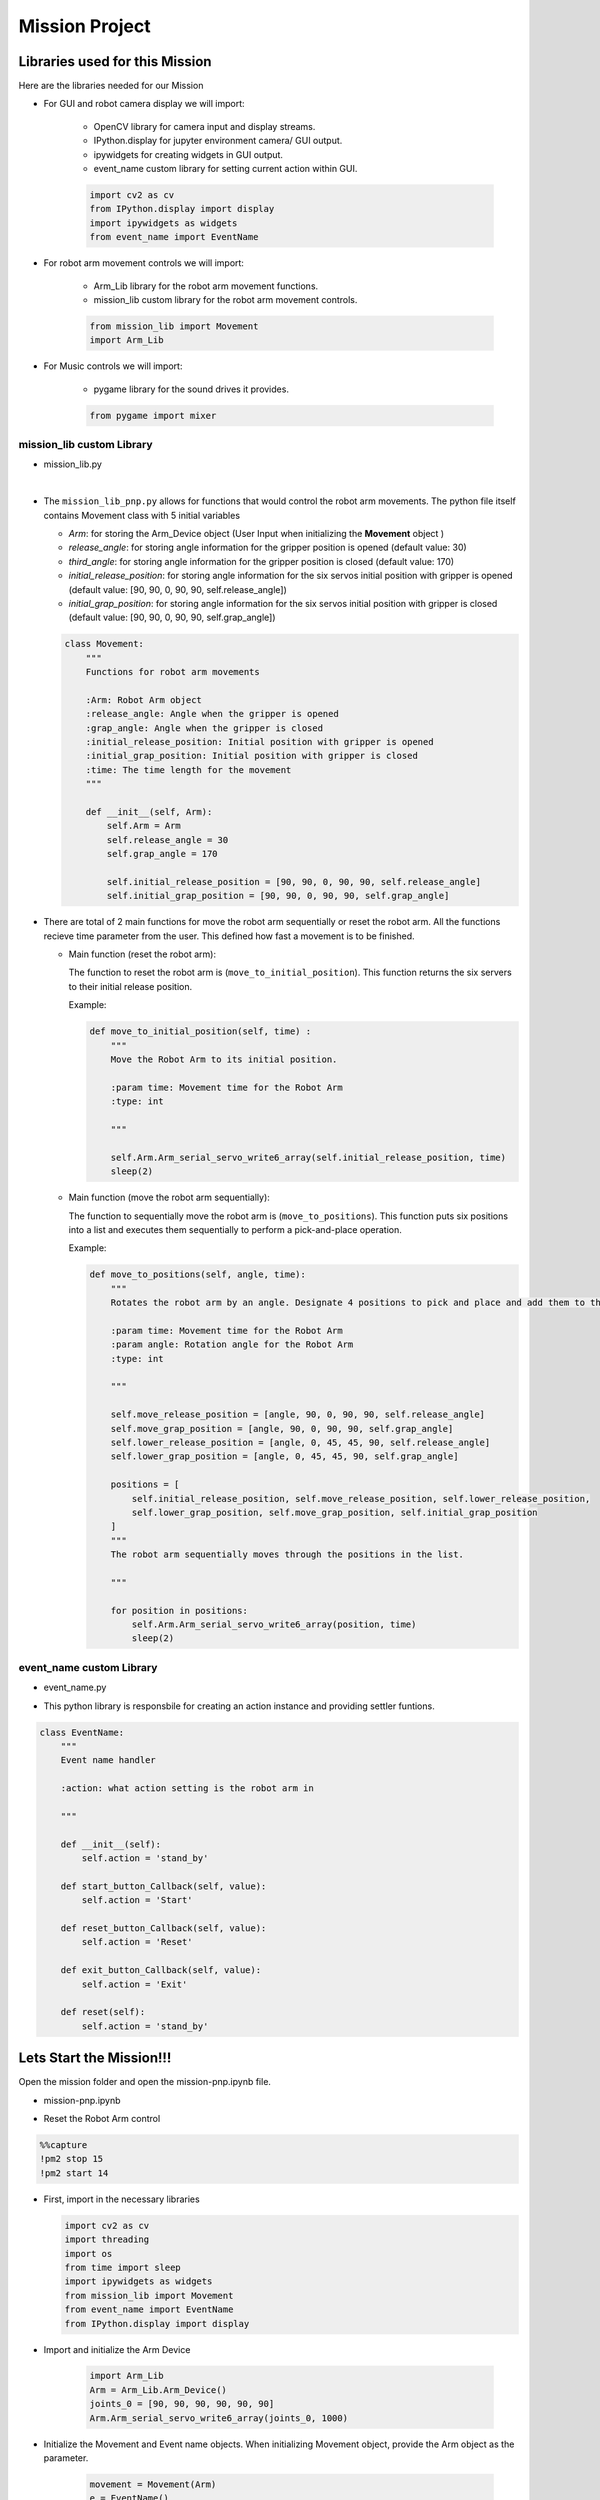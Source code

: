 Mission Project
==================

.. raw:: html

    <div style="background: #ffe5b4" class="admonition note custom">
        <p style="background: #ffbf00" class="admonition-title">
            Project Name: Robot Arm Control System
        </p>
        <div class="line-block">
            <div class="line"><strong>-</strong> This mission is a <strong>group project</strong></div>
            <div class="line"><strong>-</strong> Within your team, create a custom robot arm control system</div>
            <div class="line"><strong>-</strong> System should be able to: </div>
            <div class="line">&emsp;<strong>1.</strong>  Generate Graphical User Interface (GUI) that displays the robot arm camera.  </div>
            <div class="line">&emsp;<strong>2.</strong> Controls that would allow the robot arm to move and pick up objects.   </div>
            <div class="line">&emsp;<strong>3.</strong> Ability to play and stop the music while operating above tasks.  </div>
            <div class="line"><strong>-</strong> It is recommended that the final code be on the Leaders computer. (Simultaneous commands to the robot must be avoided!)</div>
        </div>
    </div>


Libraries used for this Mission
------------------------------------------

Here are the libraries needed for our Mission

- For GUI and robot camera display we will import:

    - OpenCV library for camera input and display streams. 
    - IPython.display for jupyter environment camera/ GUI output.
    - ipywidgets for creating widgets in GUI output.  
    - event_name custom library for setting current action within GUI.  
    
    .. code-block:: python 

        import cv2 as cv
        from IPython.display import display
        import ipywidgets as widgets
        from event_name import EventName

- For robot arm movement controls we will import:

    - Arm_Lib library for the robot arm movement functions.
    - mission_lib custom library for the robot arm movement controls.

    .. code-block:: python

        from mission_lib import Movement
        import Arm_Lib

- For Music controls we will import:

    - pygame library for the sound drives it provides.

    .. code-block:: python 

        from pygame import mixer


mission_lib custom Library
^^^^^^^^^^^^^^^^^^^^^^^^^^^^^

- mission_lib.py

.. thumbnail:: /_images/ai_training/mission_lib_pnp.png

|

- The ``mission_lib_pnp.py`` allows for functions that would control the robot arm movements.  
  The python file itself contains Movement class with 5 initial variables

  - *Arm*: for storing the Arm_Device object (User Input when initializing the **Movement** object )
  - *release_angle*: for storing angle information for the gripper position is opened (default value: 30)
  - *third_angle*: for storing angle information for the gripper position is closed (default value: 170)
  - *initial_release_position*: for storing angle information for the six servos initial position with gripper is opened (default value: [90, 90, 0, 90, 90, self.release_angle])
  - *initial_grap_position*: for storing angle information for the six servos initial position with gripper is closed (default value: [90, 90, 0, 90, 90, self.grap_angle]) 

  .. code-block:: python 

    class Movement:
        """
        Functions for robot arm movements
        
        :Arm: Robot Arm object
        :release_angle: Angle when the gripper is opened
        :grap_angle: Angle when the gripper is closed
        :initial_release_position: Initial position with gripper is opened
        :initial_grap_position: Initial position with gripper is closed
        :time: The time length for the movement
        """

        def __init__(self, Arm):
            self.Arm = Arm
            self.release_angle = 30
            self.grap_angle = 170
            
            self.initial_release_position = [90, 90, 0, 90, 90, self.release_angle]
            self.initial_grap_position = [90, 90, 0, 90, 90, self.grap_angle]

- There are total of 2 main functions for move the robot arm sequentially or reset the robot arm. 
  All the functions recieve time parameter from the user. This defined how fast a movement is to be finished.

  - Main function (reset the robot arm):
  
    The function to reset the robot arm is (``move_to_initial_position``).
    This function returns the six servers to their initial release position.

    Example:

    .. code-block:: python

        def move_to_initial_position(self, time) :
            """
            Move the Robot Arm to its initial position. 
            
            :param time: Movement time for the Robot Arm 
            :type: int
            
            """

            self.Arm.Arm_serial_servo_write6_array(self.initial_release_position, time)
            sleep(2)

  - Main function (move the robot arm sequentially):
    
    The function to sequentially move the robot arm is (``move_to_positions``).  
    This function puts six positions into a list and executes them sequentially to perform a pick-and-place operation.

    Example:

    .. code-block:: python 

        def move_to_positions(self, angle, time):
            """
            Rotates the robot arm by an angle. Designate 4 positions to pick and place and add them to the list.
            
            :param time: Movement time for the Robot Arm
            :param angle: Rotation angle for the Robot Arm 
            :type: int
            
            """

            self.move_release_position = [angle, 90, 0, 90, 90, self.release_angle]
            self.move_grap_position = [angle, 90, 0, 90, 90, self.grap_angle]
            self.lower_release_position = [angle, 0, 45, 45, 90, self.release_angle]
            self.lower_grap_position = [angle, 0, 45, 45, 90, self.grap_angle]
            
            positions = [
                self.initial_release_position, self.move_release_position, self.lower_release_position, 
                self.lower_grap_position, self.move_grap_position, self.initial_grap_position
            ]
            """
            The robot arm sequentially moves through the positions in the list.
            
            """
                
            for position in positions:
                self.Arm.Arm_serial_servo_write6_array(position, time)
                sleep(2)


    
event_name custom Library
^^^^^^^^^^^^^^^^^^^^^^^^^^^^^

- event_name.py


.. thumbnail:: /_images/ai_training/event_name_pnp.png

- This python library is responsbile for creating an action instance and providing settler funtions. 

.. code-block:: python 

    class EventName:
        """
        Event name handler
        
        :action: what action setting is the robot arm in
        
        """
        
        def __init__(self):
            self.action = 'stand_by'
            
        def start_button_Callback(self, value):
            self.action = 'Start'
            
        def reset_button_Callback(self, value):
            self.action = 'Reset'
            
        def exit_button_Callback(self, value):
            self.action = 'Exit'
        
        def reset(self):
            self.action = 'stand_by'


Lets Start the Mission!!!
----------------------------


Open the mission folder and open the mission-pnp.ipynb file.

- mission-pnp.ipynb

.. thumbnail:: /_images/ai_training/mission_pnp.png

-   Reset the Robot Arm control

.. code-block:: python 

    %%capture
    !pm2 stop 15
    !pm2 start 14

- First, import in the necessary libraries

  .. code-block:: python

    import cv2 as cv
    import threading
    import os
    from time import sleep
    import ipywidgets as widgets
    from mission_lib import Movement
    from event_name import EventName
    from IPython.display import display

- Import and initialize the Arm Device

    .. code-block:: python

        import Arm_Lib
        Arm = Arm_Lib.Arm_Device()
        joints_0 = [90, 90, 90, 90, 90, 90]
        Arm.Arm_serial_servo_write6_array(joints_0, 1000)

- Initialize the Movement and Event name objects. When initializing Movement object, provide the Arm object as the parameter. 

    .. code-block:: python 

        movement = Movement(Arm)
        e = EventName()

- Initialize the different speeds of the robot arm.

    .. code-block:: python 

        move_speed = {"Slow": 1500,
                    "Regular": 1000,
                    "Fast": 500}


- Create the GUI widgets:

    .. code-block:: python 

        button_layout = widgets.Layout(width='200px', height='60px', align_self='center')
        short_layout = widgets.Layout(width='200px', height='75px', align_self='center')

        output = widgets.Output()

        choose_movement = widgets.ToggleButtons(options=['Slow', 'Regular', 'Fast'], button_style='success',
                                                tooltips=['Description of slow', 'Description of regular', 'Description of fast'])

        # Movement Widgets
        pinch_button = widgets.Button(description='Pinch', button_style='success', layout=button_layout)

        release_button = widgets.Button(description='Release', button_style='primary', layout=button_layout)

        up_button = widgets.Button(description='Up', button_style='primary', layout=short_layout)

        down_button = widgets.Button(description='Down', button_style='primary', layout=short_layout)

        left_button = widgets.Button(description='Left', button_style='primary', layout=short_layout)

        right_button = widgets.Button(description='Right', button_style='primary', layout=short_layout)

        # Sound Widget

        play_button = widgets.Button(description='Play Sound', button_style='success', layout=button_layout)

        stop_button = widgets.Button(description='Stop Sound', button_style='success', layout=button_layout)

        # Exit Widget
        exit_button = widgets.Button(description='Exit', button_style='danger', layout=button_layout)

        imgbox = widgets.Image(format='jpg', height=480, width=640, layout=widgets.Layout(align_self='auto'))

        img_box = widgets.VBox([imgbox, choose_movement], layout=widgets.Layout(align_self='auto'))

        Slider_box = widgets.VBox([pinch_button, release_button, play_button,stop_button, exit_button],
                                layout=widgets.Layout(align_self='auto'))
        Move_box = widgets.VBox([up_button, down_button, left_button, right_button],
                                layout=widgets.Layout(align_self='auto'))

        controls_box = widgets.HBox([img_box, Move_box, Slider_box], layout=widgets.Layout(align_self='auto'))
        # ['auto', 'flex-start', 'flex-end', 'center', 'baseline', 'stretch', 'inherit', 'initial', 'unset']
    
- Create the event handlers for the widgets. We connect these handlers with our event name, so that when the user presses the buttons, the names of the action changes. 

    .. code-block:: python 

        play_button.on_click(e.play_button_Callback)
        stop_button.on_click(e.stop_button_Callback)
        pinch_button.on_click(e.pinch_button_Callback)
        release_button.on_click(e.release_button_Callback)
        up_button.on_click(e.up_button_Callback)
        down_button.on_click(e.down_button_Callback)
        left_button.on_click(e.left_button_Callback)
        right_button.on_click(e.right_button_Callback)
        exit_button.on_click(e.exit_button_Callback)
    
- Create the camera function, and open the camera of our robot arm. 

    .. code-block:: python 

        def camera():
    
            # Open camera
            capture = cv.VideoCapture(1)

- To process the incoming frames from the capture variable, create a loop that will run as long as camera feed is open. 

    .. code-block:: python 

        # Be executed in loop when the camera is opened normally 
        while capture.isOpened():
    
  - Within the loop grab the camera frame and resize it to (640, 480) using the *cv.resize* function. With the help of **if** function, listen to the action variable, and assign an appropriate function when the action variable is changed. 

    .. code-block:: python 

        _, img = capture.read()

        img = cv.resize(img, (640, 480))

        if e.action == 'Up':
            movement.move_up(move_speed[choose_movement.value])
            e.reset()
        if e.action == 'Down':
            movement.move_down(move_speed[choose_movement.value])
            e.reset()
        if e.action == 'Left':
            movement.move_left(move_speed[choose_movement.value])
            e.reset()
        if e.action == 'Right':
            movement.move_right(move_speed[choose_movement.value])
            e.reset()
        if e.action == 'Pinch':
            movement.move_pincher(move_speed[choose_movement.value])
            e.reset()
        if e.action == 'Release':
            movement.release_pincher(move_speed[choose_movement.value])
            e.reset()
        if e.action == 'Play Music':
            os.system('rostopic pub -1 /robot_sound std_msgs/Int32MultiArray "data: [1.0, 0.0, 4.0]"')
            e.reset()
        if e.action == 'No Music':
            os.system('rostopic pub -1 /robot_sound std_msgs/Int32MultiArray "data: [0.0, 0.0, 4.0]"')
        if e.action == 'Exit':
            cv.destroyAllWindows()
            capture.release()
            break
        imgbox.value = cv.imencode('.jpg', img)[1].tobytes()
        sleep(0.25)

  - Execute the camera() function. Since we are working with multiple different variables and functions, wrap the process within a threat.

    .. code-block:: python 

        display(controls_box,output)
        threading.Thread(target=camera, ).start()

  - Be sure to delete the robot , and reset the robot arm control after exiting the GUI. 

    .. code-block:: python 

        del Arm

        %%capture
        !pm2 stop 15
        !pm2 start 14

Pick up an object and place it somewhere else!
-------------------------------------------------

Now that we have built our program, using the GUI control and grab an object and place it somewhere else. 

.. thumbnail:: /_images/ai_training/gui.png
    
 
(**IMPORTANT**) 
- The preset angles of the arm might not be fit for the environment you are in. Go to the ``mission_lib.py`` to change the angles or add more servo motor updates. 
- It is highly recommended that you change and experiment around the mission_lib.py file and see how the movement of the arm is set up. 